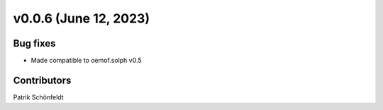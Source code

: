 v0.0.6 (June 12, 2023)
======================

Bug fixes
---------

* Made compatible to oemof.solph v0.5


Contributors
------------
Patrik Schönfeldt
